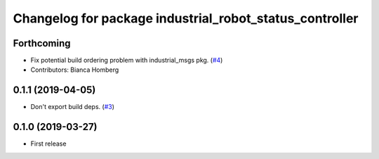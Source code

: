 ^^^^^^^^^^^^^^^^^^^^^^^^^^^^^^^^^^^^^^^^^^^^^^^^^^^^^^^^
Changelog for package industrial_robot_status_controller
^^^^^^^^^^^^^^^^^^^^^^^^^^^^^^^^^^^^^^^^^^^^^^^^^^^^^^^^

Forthcoming
-----------
* Fix potential build ordering problem with industrial_msgs pkg. (`#4 <https://github.com/gavanderhoorn/industrial_robot_status_controller/issues/4>`_)
* Contributors: Bianca Homberg

0.1.1 (2019-04-05)
------------------
* Don't export build deps. (`#3 <https://github.com/gavanderhoorn/industrial_robot_status_controller/issues/3>`_)

0.1.0 (2019-03-27)
------------------
* First release
